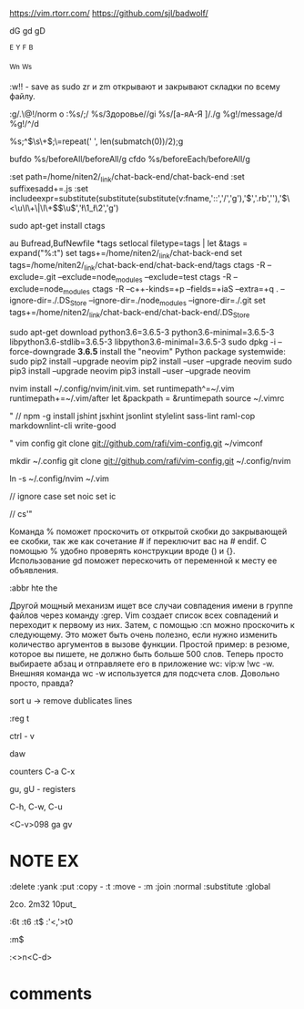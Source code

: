 https://vim.rtorr.com/
https://github.com/sjl/badwolf/


dG
gd
gD

^E ^Y
^F ^B

^Wn
^Ws

:w!!  - save as sudo
zr и zm открывают и закрывают складки по всему файлу.

:g/.\n\n\@!/norm o
:%s/;/
%s/Здоровье//gi
%s/[а-яА-Я ]/./g
%g!/message/d
%g!/^\D/d

# NOTE 4 to 2
%s;^\(\s\+\);\=repeat('  ', len(submatch(0))/2);g

bufdo %s/beforeAll/beforeAll/g
cfdo %s/beforeEach/beforeAll/g

:set path=/home/niten2/_link/chat-back-end/chat-back-end
:set suffixesadd+=.js
:set includeexpr=substitute(substitute(substitute(v:fname,'::','/','g'),'$','.rb',''),'\(\<\u\l\+\|\l\+\)\(\u\)','\l\1_\l\2','g')

# " ay
# vmap <C-c> "+yi
# vmap <C-x> "+c
# vmap <C-v> c<ESC>"+p
# imap <C-v> <ESC>"+pa

sudo apt-get install ctags

au Bufread,BufNewfile *tags setlocal filetype=tags | let &tags = expand("%:t")
set tags+=/home/niten2/_link/chat-back-end
set tags=/home/niten2/_link/chat-back-end/chat-back-end/tags
ctags -R --exclude=.git --exclude=node_modules --exclude=test
ctags -R --exclude=node_modules
ctags -R --c++-kinds=+p --fields=+iaS --extra=+q .
--ignore-dir=./.DS_Store --ignore-dir=./node_modules --ignore-dir=./.git
set tags+=/home/niten2/_link/chat-back-end/chat-back-end/.DS_Store

# NOTE FIX python on ubuntu 18.04
sudo apt-get download python3.6=3.6.5-3 python3.6-minimal=3.6.5-3 libpython3.6-stdlib=3.6.5-3 libpython3.6-minimal=3.6.5-3
sudo dpkg -i --force-downgrade *3.6.5*
install the "neovim" Python package systemwide:
sudo pip2 install --upgrade neovim
pip2 install --user --upgrade neovim
sudo pip3 install --upgrade neovim
pip3 install --user --upgrade neovim


nvim install ~/.config/nvim/init.vim.
set runtimepath^=~/.vim runtimepath+=~/.vim/after
let &packpath = &runtimepath
source ~/.vimrc

# " // " not work
# " // set guifont=Monospace:h20
# " // set font=Monospace\ 20

# checkhealt
" // npm -g install jshint jsxhint jsonlint stylelint sass-lint raml-cop markdownlint-cli write-good

" vim config
git clone git://github.com/rafi/vim-config.git ~/vimconf

mkdir ~/.config
git clone git://github.com/rafi/vim-config.git ~/.config/nvim

ln -s ~/.config/nvim ~/.vim

// ignore case
set noic
set ic

// cs'"

Команда % поможет проскочить от открытой скобки до закрывающей ее скобки,
так же как сочетание # if переключит вас на # endif. С помощью % удобно проверять конструкции вроде () и {}.
Использование gd поможет перескочить от переменной к месту ее объявления.

:abbr hte the

Другой мощный механизм ищет все случаи совпадения имени в группе файлов через команду :grep.
Vim создает список всех совпадений и переходит к первому из них.
Затем, с помощью :cn можно проскочить к следующему.
Это может быть очень полезно, если нужно изменить количество аргументов в вызове функции.
Простой пример: в резюме, которое вы пишете, не должно быть больше 500 слов.
Теперь просто выбираете абзац и отправляете его в приложение wc: vip:w !wc -w.
Внешняя команда wc -w используется для подсчета слов. Довольно просто, правда?


sort u -> remove dublicates lines


:reg t

ctrl - v

daw

counters
C-a
C-x

gu, gU - registers

# insert mode
C-h, C-w, C-u

<C-v>098
ga
gv


* NOTE EX
:delete
:yank
:put
:copy - :t
:move - :m
:join
:normal
:substitute
:global

2co.
2m32
10put_

:6t
:t6
:t$
:'<,'>t0

:m$

:<>n<C-d>

* comments
# " set foldmethod=syntax
# " set foldnestmax=1
# " set foldcolumn=10

# " Uncomment the following to have Vim jump to the last position when
# " reopening a file
# " if has("autocmd")
# "   au BufReadPost * if line("'\"") > 1 && line("'\"") <= line("$") | exe "normal! g'\"" | endif
# " endif

# " set foldenable foldmethod=indent foldlevel=99
# " set nofoldenable
# " hi SpellBad cterm=underline ctermbg=NONE ctermfg=NONE
# " NOTE cterm
# " bold
# " underline
# " reverse
# " italic
# " none

# " hi SpellBad cterm=underline

# "set foldenable " отклключить фолдинг по умолчанию
# "set foldmethod=syntax " определять блоки на основе синтаксиса файла
# "set foldmethod=indent " определять блоки на основе отступов
# "set foldnestmax=3       "deepest fold is 3 levels
# "set foldcolumn=10 " показать полосу для управления сворачиванием
# "set foldlevel=1 " Первый уровень вложенности открыт, остальные закрыты
# "set foldopen=all " автоматическое открытие сверток при заходе в них

# " setlocal foldmethod=syntax
# " syntax region htmlFold start="<\z(p\|h\d\|i\?frame\|table\|colgroup\|thead\|tfoot\|tbody\|t[dhr]\|pre\|[diou]l\|li\|span\|div\|head\|script\|style\|blockquote\|form\)\%(\_s*\_[^/]\?>\|\_s\_[^>]*\_[^>/]>\)" end="</\z1\_s*>" fold transparent keepend extend containedin=htmlHead,htmlH\d
# "

# " autocmd BufWinLeave *.* mkview
# " autocmd BufWinEnter *.* silent loadview

# " augroup remember_folds
# "   autocmd!
# "   autocmd BufWinLeave * mkview
# "   " autocmd BufWinEnter * silent! loadview
# "   autocmd BufWinEnter *.* silent! loadview
# " augroup END

# " autocmd BufWrite * silent! mkview
# " autocmd BufRead  * silent! loadview
# " let g:deoplete#enable_at_startup = 1

# :verbose imap <Tab>

# " chrisbra/NrrwRgn
# <>NR

# " jreybert/vimagit
# , - shift - m

# " let g:ale_linters_explicit = 1
# " nmap <silent> <C-k> <Plug>(ale_previous_wrap)
# " nmap <silent> <C-j> <Plug>(ale_next_wrap)
# "
# " echodoc
# " set cmdheight=2
# " let g:echodoc#enable_at_startup = 1
# " let g:echodoc#type = "signature"
# " let g:echodoc#type = 'floating'

# " inoremap <expr><TAB>  pumvisible() ? "\<C-n>" : "\<TAB>"
# " call deoplete#custom#var('tabnine', {
# " \ 'line_limit': 500,
# " \ 'max_num_results': 20,
# " \ })

# " YouCompleteMe
# " https://valloric.github.io/YouCompleteMe/#user-guide
# " cd ~/.vim/bundle/YouCompleteMe ./install.py
# " python3 install.py --clang-completer
# " let g:ycm_key_list_select_completion=[]
# " let g:ycm_key_list_previous_completion=[]
# " let g:ycm_min_num_of_chars_for_completion = 1
# " let g:ycm_key_list_select_completion = ['<C-n>', '<Down>']
# " let g:ycm_key_list_previous_completion = ['<C-p>', '<Up>']

# " let g:jsdoc_allow_input_prompt = 0

# " vim-syntastic/syntastic
# " let g:syntastic_check_on_open = 1
# " let g:syntastic_check_on_wq = 0
# " let g:syntastic_javascript_checkers = ['eslint']
# " let g:syntastic_javascript_eslint_exe = 'npm run lint --'
# " let g:syntastic_error_symbol='✗'
# " let g:syntastic_warning_symbol='⚠'
# " let g:syntastic_style_error_symbol  = '⚡'
# " let g:syntastic_style_warning_symbol  = '⚡'
# " let g:syntastic_python_pylint_exe = "pylint2"
# " let g:syntastic_mode_map = { 'mode': 'active',
# "     \ 'active_filetypes': [],
# "     \ 'passive_filetypes': ['python'] }
# " let g:syntastic_cpp_compiler_options = ' -std=c++11'
# " let g:syntastic_tex_checkers = ['lacheck']
# " let g:syntastic_always_populate_loc_list = 1
# " let g:syntastic_python_checkers = ['flake8']
# " let g:syntastic_python_flake8_args = '--select=F,C9 --max-complexity=10'
# " let g:syntastic_c_compiler_options = "-std=gnu11
# "   \  -Wall -Wextra -Wshadow -Wpointer-arith
# "   \  -Wcast-align -Wwrite-strings -Wmissing-prototypes
# "   \  -Wmissing-declarations -Wredundant-decls -Wnested-externs
# "   \  -Winline -Wno-long-long -Wuninitialized -Wconversion
# "   \  -Wstrict-prototypes -pedantic"
# " let g:syntastic_stl_format = '[=> ln:%F (%t)]'
# " let g:syntastic_aggregate_errors=1
# " let g:syntastic_enable_signs=1
# " let g:syntastic_auto_loc_list=2
# " let g:syntastic_c_no_include_search = 1
# " let g:syntastic_c_auto_refresh_includes = 1
# " let g:syntastic_c_check_header = 1
# " let g:jsx_ext_required = 0 " jsx in js
# "

# " let g:UltiSnipsExpandTrigger = "<tab>"
# " let g:UltiSnipsJumpForwardTrigger = "<tab>"
# " let g:UltiSnipsJumpBackwardTrigger = "<s-tab>"

# " http://stackoverflow.com/questions/356126/how-can-you-automatically-remove-trailing-whitespace-in-vim/1618401#1618401
# " fun! <SID>StripTrailingWhitespaces()
# "     let l = line(".")
# "     let c = col(".")
# "     %s/\s\+$//e
# "     call cursor(l, c)
# " endfun

# " use <Backspace>, instead <x>
# " set backspace=indent,eol,start whichwrap+=<,>,[,]

# " syn match SingleChar '\<\A*\a\A*\>' contains=@NoSpell

# " hi clear SpellBad
# " hi clear SpellRare
# " hi clear SpellCap
# " hi clear SpellLocal
# " hi SpellBad cterm=underline
# " hi SpellRare cterm=underline
# " hi SpellCap cterm=underline
# " hi SpellLocal cterm=underline

# " nnoremap ,a :Ack! --ignore-file=is:tags --ignore-file=is:package-lock.json --ignore-file=is:yarn.lock --ignore-file=is:fakeTest.js --ignore-file=is:report.xml
# " map <F8> :source ~/.vim_session <cr>
# " map <A-2> :NERDTree ~/_link/TaiXingWang/api-ipreplay<CR>
# " map <A-2> :NERDTree ~/_link/form.io/cqd_input_forms_frontend<CR>
# " map <A-2> :NERDTree ~/_link/smm_crm_system/smm_system<CR>
# " map at :ALEToggle<CR>
# " nnoremap <leader>s :call <SID>StripTrailingWhitespaces()<cr>
# " map ,f StripTrailingWhitespaces()<cr>
# " map <A-2> :NERDTree ~/_link/todo_credit_site_backend<CR>
# " map <A-2> :NERDTree ~/_link/todo_news_portal/app<CR>
# " map <A-3> :NERDTree ~/_link/credit_site/<CR>
# " map <A-2> :NERDTree ~/_link/ico-dashboard/<CR>
# " map <A-3> :NERDTree ~/_link/ico-processing/<CR>

# " NOTE fast move text
# " nmap <C-H> 5h
# " nmap <C-J> 5j
# " nmap <C-K> 5k
# " nmap <C-L> 5l
